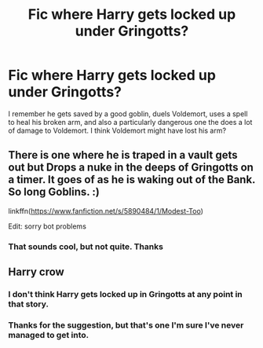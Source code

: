 #+TITLE: Fic where Harry gets locked up under Gringotts?

* Fic where Harry gets locked up under Gringotts?
:PROPERTIES:
:Author: frostking104
:Score: 5
:DateUnix: 1591135661.0
:DateShort: 2020-Jun-03
:FlairText: What's That Fic?
:END:
I remember he gets saved by a good goblin, duels Voldemort, uses a spell to heal his broken arm, and also a particularly dangerous one the does a lot of damage to Voldemort. I think Voldemort might have lost his arm?


** There is one where he is traped in a vault gets out but Drops a nuke in the deeps of Gringotts on a timer. It goes of as he is waking out of the Bank. So long Goblins. :)

linkffn([[https://www.fanfiction.net/s/5890484/1/Modest-Too]])

Edit: sorry bot problems
:PROPERTIES:
:Author: Grim_goth
:Score: 1
:DateUnix: 1591297558.0
:DateShort: 2020-Jun-04
:END:

*** That sounds cool, but not quite. Thanks
:PROPERTIES:
:Author: frostking104
:Score: 1
:DateUnix: 1591311355.0
:DateShort: 2020-Jun-05
:END:


** Harry crow
:PROPERTIES:
:Author: Asampson4257
:Score: 1
:DateUnix: 1591150621.0
:DateShort: 2020-Jun-03
:END:

*** I don't think Harry gets locked up in Gringotts at any point in that story.
:PROPERTIES:
:Author: Vercalos
:Score: 2
:DateUnix: 1591152689.0
:DateShort: 2020-Jun-03
:END:


*** Thanks for the suggestion, but that's one I'm sure I've never managed to get into.
:PROPERTIES:
:Author: frostking104
:Score: 1
:DateUnix: 1591189007.0
:DateShort: 2020-Jun-03
:END:
